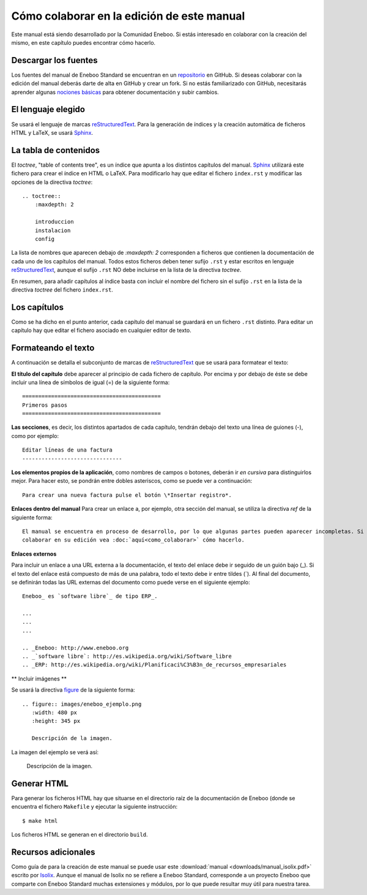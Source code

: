 ===============================================
Cómo colaborar en la edición de este manual
===============================================

Este manual está siendo desarrollado por la Comunidad Eneboo. Si estás interesado en colaborar con la creación del mismo, en este capítulo puedes encontrar cómo hacerlo.


Descargar los fuentes
---------------------------

Los fuentes del manual de Eneboo Standard se encuentran en un repositorio_ en GitHub. Si deseas colaborar con la edición del manual deberás darte de alta en GitHub y crear un fork. Si no estás familiarizado con GitHub, necesitarás aprender algunas `nociones básicas`_ para obtener documentación y subir cambios.


El lenguaje elegido
------------------------

Se usará el lenguaje de marcas reStructuredText_. Para la generación de índices y la creación automática de ficheros HTML y LaTeX, se usará Sphinx_.


La tabla de contenidos
--------------------------

El *toctree*, "table of contents tree", es un índice que apunta a los distintos capítulos del manual. Sphinx_ utilizará este fichero para crear el índice en HTML o LaTeX. Para modificarlo hay que editar el fichero ``index.rst`` y modificar las opciones de la directiva *toctree*::

    .. toctree::
        :maxdepth: 2
   
        introduccion
        instalacion
        config

La lista de nombres que aparecen debajo de *:maxdepth: 2* corresponden a ficheros que contienen la documentación de cada uno de los capítulos del manual. Todos estos ficheros deben tener sufijo ``.rst`` y estar escritos en lenguaje reStructuredText_, aunque el sufijo ``.rst`` NO debe incluirse en la lista de la directiva *toctree*.

En resumen, para añadir capítulos al índice basta con incluir el nombre del fichero sin el sufijo ``.rst`` en la lista de la directiva *toctree* del fichero ``index.rst``.


Los capítulos
-------------------

Como se ha dicho en el punto anterior, cada capítulo del manual se guardará en un fichero ``.rst`` distinto. Para editar un capítulo hay que editar el fichero asociado en cualquier editor de texto.


Formateando el texto
----------------------

A continuación se detalla el subconjunto de marcas de reStructuredText_ que se usará para formatear el texto:

**El título del capítulo** debe aparecer al principio de cada fichero de capítulo. Por encima y por debajo de éste se debe incluir una línea de símbolos de igual (\=) de la siguiente forma::

    ===========================================
    Primeros pasos
    ===========================================
        
**Las secciones**, es decir, los distintos apartados de cada capítulo, tendrán debajo del texto una línea de guiones (\-), como por ejemplo::
    
    Editar líneas de una factura
    -------------------------------

**Los elementos propios de la aplicación**, como nombres de campos o botones, deberán ir *en cursiva* para distinguirlos mejor. Para hacer esto, se pondrán entre dobles asteriscos, como se puede ver a continuación::
    
    Para crear una nueva factura pulse el botón \*Insertar registro*.
        

**Enlaces dentro del manual**
Para crear un enlace a, por ejemplo, otra sección del manual, se utiliza la directiva *ref* de la siguiente forma::

    El manual se encuentra en proceso de desarrollo, por lo que algunas partes pueden aparecer incompletas. Si desea
    colaborar en su edición vea :doc:`aquí<como_colaborar>` cómo hacerlo.


**Enlaces externos**
      
Para incluir un enlace a una URL externa a la documentación, el texto del enlace debe ir seguido de un guión bajo (\_). Si el texto del enlace está compuesto de más de una palabra, todo el texto debe ir entre tildes (\`). Al final del documento, se definirán todas las URL externas del documento como puede verse en el siguiente ejemplo::
      
    Eneboo_ es `software libre`_ de tipo ERP_.
        
    ...
    ...
    ...
        
    .. _Eneboo: http://www.eneboo.org
    .. _`software libre`: http://es.wikipedia.org/wiki/Software_libre
    .. _ERP: http://es.wikipedia.org/wiki/Planificaci%C3%B3n_de_recursos_empresariales

** Incluir imágenes **

Se usará la directiva figure_ de la siguiente forma::
    
        .. figure:: images/eneboo_ejemplo.png
           :width: 480 px
           :height: 345 px
           
           Descripción de la imagen.

La imagen del ejemplo se verá así:

.. figure:: images/eneboo_ejemplo.png
   :width: 480 px
   :height: 345 px
   
   Descripción de la imagen.



Generar HTML
-------------------

Para generar los ficheros HTML hay que situarse en el directorio raíz de la documentación de Eneboo (donde se encuentra el fichero ``Makefile`` y ejecutar la siguiente instrucción::

    $ make html

Los ficheros HTML se generan en el directorio ``build``.



Recursos adicionales
------------------------

Como guía de para la creación de este manual se puede usar este :download:`manual <downloads/manual_isolix.pdf>` escrito por Isolix_. Aunque el manual de Isolix no se refiere a Eneboo Standard, corresponde a un proyecto Eneboo que comparte con Eneboo Standard muchas extensiones y módulos, por lo que puede resultar muy útil para nuestra tarea.


.. _repositorio: https://github.com/dezetage/eneboo-doc/tree/master/features/prj0001-standard
.. _reStructuredText: http://docutils.sf.net/rst.html
.. _Sphinx: http://sphinx.pocoo.org/genindex.html
.. _Eneboo: http://www.eneboo.org
.. _Standard: https://github.com/gestiweb/eneboo-features/tree/master/prj0001-standard
.. _figure: http://docutils.sourceforge.net/docs/ref/rst/directives.html#figure
.. _Isolix: http://www.isolix.es
.. _`nociones básicas`: http://help.github.com/
